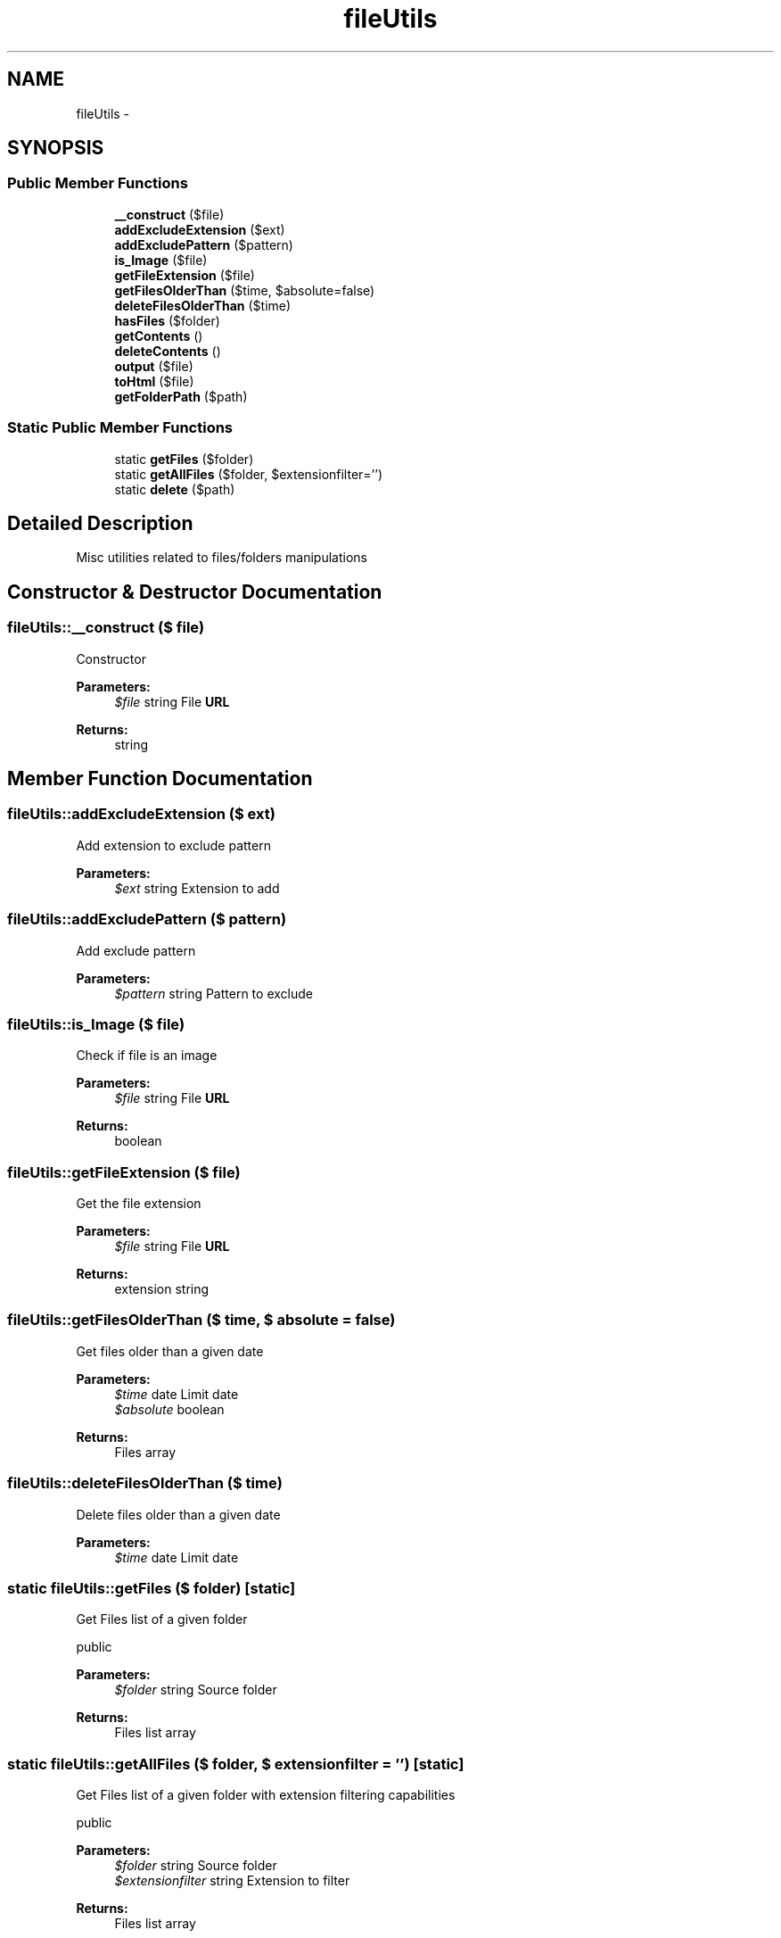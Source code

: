 .TH "fileUtils" 3 "22 Mar 2009" "Version 0.1" "m4php5" \" -*- nroff -*-
.ad l
.nh
.SH NAME
fileUtils \- 
.SH SYNOPSIS
.br
.PP
.SS "Public Member Functions"

.in +1c
.ti -1c
.RI "\fB__construct\fP ($file)"
.br
.ti -1c
.RI "\fBaddExcludeExtension\fP ($ext)"
.br
.ti -1c
.RI "\fBaddExcludePattern\fP ($pattern)"
.br
.ti -1c
.RI "\fBis_Image\fP ($file)"
.br
.ti -1c
.RI "\fBgetFileExtension\fP ($file)"
.br
.ti -1c
.RI "\fBgetFilesOlderThan\fP ($time, $absolute=false)"
.br
.ti -1c
.RI "\fBdeleteFilesOlderThan\fP ($time)"
.br
.ti -1c
.RI "\fBhasFiles\fP ($folder)"
.br
.ti -1c
.RI "\fBgetContents\fP ()"
.br
.ti -1c
.RI "\fBdeleteContents\fP ()"
.br
.ti -1c
.RI "\fBoutput\fP ($file)"
.br
.ti -1c
.RI "\fBtoHtml\fP ($file)"
.br
.ti -1c
.RI "\fBgetFolderPath\fP ($path)"
.br
.in -1c
.SS "Static Public Member Functions"

.in +1c
.ti -1c
.RI "static \fBgetFiles\fP ($folder)"
.br
.ti -1c
.RI "static \fBgetAllFiles\fP ($folder, $extensionfilter='')"
.br
.ti -1c
.RI "static \fBdelete\fP ($path)"
.br
.in -1c
.SH "Detailed Description"
.PP 
Misc utilities related to files/folders manipulations 
.SH "Constructor & Destructor Documentation"
.PP 
.SS "fileUtils::__construct ($ file)"
.PP
Constructor
.PP
\fBParameters:\fP
.RS 4
\fI$file\fP string File \fBURL\fP 
.RE
.PP
\fBReturns:\fP
.RS 4
string 
.RE
.PP

.SH "Member Function Documentation"
.PP 
.SS "fileUtils::addExcludeExtension ($ ext)"
.PP
Add extension to exclude pattern
.PP
\fBParameters:\fP
.RS 4
\fI$ext\fP string Extension to add 
.RE
.PP

.SS "fileUtils::addExcludePattern ($ pattern)"
.PP
Add exclude pattern
.PP
\fBParameters:\fP
.RS 4
\fI$pattern\fP string Pattern to exclude 
.RE
.PP

.SS "fileUtils::is_Image ($ file)"
.PP
Check if file is an image
.PP
\fBParameters:\fP
.RS 4
\fI$file\fP string File \fBURL\fP 
.RE
.PP
\fBReturns:\fP
.RS 4
boolean 
.RE
.PP

.SS "fileUtils::getFileExtension ($ file)"
.PP
Get the file extension
.PP
\fBParameters:\fP
.RS 4
\fI$file\fP string File \fBURL\fP 
.RE
.PP
\fBReturns:\fP
.RS 4
extension string 
.RE
.PP

.SS "fileUtils::getFilesOlderThan ($ time, $ absolute = \fCfalse\fP)"
.PP
Get files older than a given date
.PP
\fBParameters:\fP
.RS 4
\fI$time\fP date Limit date 
.br
\fI$absolute\fP boolean 
.RE
.PP
\fBReturns:\fP
.RS 4
Files array 
.RE
.PP

.SS "fileUtils::deleteFilesOlderThan ($ time)"
.PP
Delete files older than a given date
.PP
\fBParameters:\fP
.RS 4
\fI$time\fP date Limit date 
.RE
.PP

.SS "static fileUtils::getFiles ($ folder)\fC [static]\fP"
.PP
Get Files list of a given folder
.PP
public
.PP
\fBParameters:\fP
.RS 4
\fI$folder\fP string Source folder 
.RE
.PP
\fBReturns:\fP
.RS 4
Files list array 
.RE
.PP

.SS "static fileUtils::getAllFiles ($ folder, $ extensionfilter = \fC''\fP)\fC [static]\fP"
.PP
Get Files list of a given folder with extension filtering capabilities
.PP
public
.PP
\fBParameters:\fP
.RS 4
\fI$folder\fP string Source folder 
.br
\fI$extensionfilter\fP string Extension to filter 
.RE
.PP
\fBReturns:\fP
.RS 4
Files list array 
.RE
.PP

.SS "fileUtils::hasFiles ($ folder)"
.PP
Check if directory contains files
.PP
\fBParameters:\fP
.RS 4
\fI$folder\fP string Source folder 
.RE
.PP
\fBReturns:\fP
.RS 4
boolean 
.RE
.PP

.SS "fileUtils::getContents ()"
.PP
Get directory content
.PP
\fBReturns:\fP
.RS 4
Files list 
.RE
.PP

.SS "fileUtils::deleteContents ()"
.PP
Delete directory content
.PP
\fBReturns:\fP
.RS 4
Total of directory 
.RE
.PP

.SS "fileUtils::output ($ file)"
.PP
Output specified file
.PP
public 
.PP
\fBParameters:\fP
.RS 4
\fI$file\fP string File \fBURL\fP 
.RE
.PP

.SS "fileUtils::toHtml ($ file)"
.PP
Generate HTML Tag for specified file
.PP
\fBParameters:\fP
.RS 4
\fI$file\fP string File \fBURL\fP 
.RE
.PP
\fBReturns:\fP
.RS 4
HTML Output string 
.RE
.PP

.SS "fileUtils::getFolderPath ($ path)"
.PP
description
.PP
\fBParameters:\fP
.RS 4
\fI$path\fP 
.RE
.PP
\fBReturns:\fP
.RS 4
unknown_type 
.RE
.PP

.SS "static fileUtils::delete ($ path)\fC [static]\fP"
.PP
description
.PP
\fBParameters:\fP
.RS 4
\fI$path\fP 
.RE
.PP
\fBReturns:\fP
.RS 4
unknown_type 
.RE
.PP


.SH "Author"
.PP 
Generated automatically by Doxygen for m4php5 from the source code.
